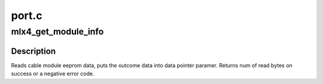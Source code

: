 .. -*- coding: utf-8; mode: rst -*-

======
port.c
======


.. _`mlx4_get_module_info`:

mlx4_get_module_info
====================

.. c:function:: int mlx4_get_module_info (struct mlx4_dev *dev, u8 port, u16 offset, u16 size, u8 *data)

    Read cable module eeprom data

    :param struct mlx4_dev \*dev:
        mlx4_dev.

    :param u8 port:
        port number.

    :param u16 offset:
        byte offset in eeprom to start reading data from.

    :param u16 size:
        num of bytes to read.

    :param u8 \*data:
        output buffer to put the requested data into.



.. _`mlx4_get_module_info.description`:

Description
-----------

Reads cable module eeprom data, puts the outcome data into
data pointer paramer.
Returns num of read bytes on success or a negative error
code.

